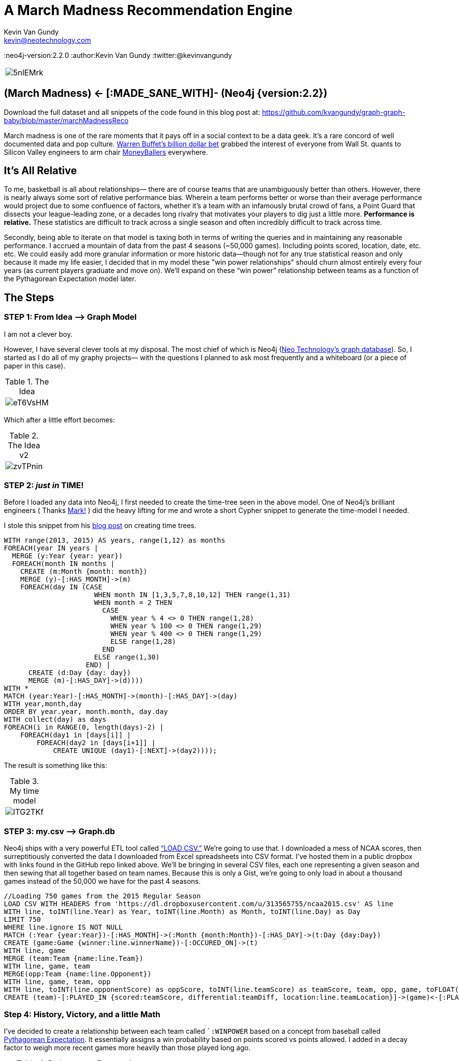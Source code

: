 = A March Madness Recommendation Engine
Kevin Van Gundy <kevin@neotechnology.com>
:neo4j-version:2.2.0
:author:Kevin Van Gundy
:twitter:@kevinvangundy

:toc:

[cols="1*", border="3"]
|===
a|image::http://i.imgur.com/5nlEMrk.jpg?1[align="center"]
|===

== (March Madness) <- [:MADE_SANE_WITH]- (Neo4j {version:2.2})

Download the full dataset and all snippets of the code found in this blog post at: https://github.com/kvangundy/graph-graph-baby/blob/master/marchMadnessReco

March madness is one of the rare moments that it pays off in a social context to be a data geek. It’s a rare concord of well documented data and pop culture.
http://www.ibtimes.com/billion-dollar-bracket-challenge-2015-why-warren-buffett-yahoo-wont-do-college-1846246[Warren Buffet’s billion dollar bet] grabbed the interest of everyone from Wall St. quants to Silicon Valley engineers to arm chair http://www.imdb.com/title/tt1210166/[MoneyBallers] everywhere.

== It’s All Relative

To me, basketball is all about relationships— there are of course teams that are unambiguously better than others.
However, there is nearly always some sort of relative performance bias.
Wherein a team performs better or worse than their average performance would project due to some confluence of factors, whether it’s a team with an infamously brutal crowd of fans, a Point Guard that dissects your league-leading zone, or a decades long rivalry that motivates your players to dig just a little more.
*Performance is relative.*
These statistics are difficult to track across a single season and often incredibly difficult to track across time.

Secondly, being able to iterate on that model is taxing both in terms of writing the queries and in maintaining any reasonable performance.
I accrued a mountain of data from the past 4 seasons (~50,000 games).
Including points scored, location, date, etc. etc.
We could easily add more granular information or more historic data--though not for any true statistical reason and only because it made my life easier, I decided that in my model these "win power relationships" should churn almost entirely every four years (as current players graduate and move on).
We’ll expand  on these “win power” relationship between teams as a function of the Pythagorean Expectation model later.

== The Steps

=== STEP 1: From Idea —> Graph Model

I am not a clever boy.

However, I have several clever tools at my disposal.
The most chief of which is Neo4j (https://neo4j.com[Neo Technology’s graph database]).
So, I started as I do all of my graphy projects— with the questions I planned to ask most frequently and a whiteboard (or a piece of paper in this case).

.The Idea
[cols="1*", border="3"]
|===
a|image::http://i.imgur.com/eT6VsHM.jpg?1[align="center"]
|===

Which after a little effort becomes:

.The Idea v2
[cols="1*", border="3"]
|===
a|image::http://i.imgur.com/zvTPnin.png[align="center"]
|===

=== STEP 2: _just in_ *TIME!*

Before I loaded any data into Neo4j, I first needed to create the time-tree seen in the above model.
One of Neo4j’s brilliant engineers ( Thanks https://twitter.com/markhneedham[Mark!] ) did the heavy lifting for me and wrote a short Cypher snippet to generate the time-model I needed.

I stole this snippet from his http://www.markhneedham.com/blog/2014/04/19/neo4j-cypher-creating-a-time-tree-down-to-the-day[blog post] on creating time trees.

[source, cypher]
----
WITH range(2013, 2015) AS years, range(1,12) as months
FOREACH(year IN years |
  MERGE (y:Year {year: year})
  FOREACH(month IN months |
    CREATE (m:Month {month: month})
    MERGE (y)-[:HAS_MONTH]->(m)
    FOREACH(day IN (CASE
                      WHEN month IN [1,3,5,7,8,10,12] THEN range(1,31)
                      WHEN month = 2 THEN
                        CASE
                          WHEN year % 4 <> 0 THEN range(1,28)
                          WHEN year % 100 <> 0 THEN range(1,29)
                          WHEN year % 400 <> 0 THEN range(1,29)
                          ELSE range(1,28)
                        END
                      ELSE range(1,30)
                    END) |
      CREATE (d:Day {day: day})
      MERGE (m)-[:HAS_DAY]->(d))))
WITH *
MATCH (year:Year)-[:HAS_MONTH]->(month)-[:HAS_DAY]->(day)
WITH year,month,day
ORDER BY year.year, month.month, day.day
WITH collect(day) as days
FOREACH(i in RANGE(0, length(days)-2) |
    FOREACH(day1 in [days[i]] |
        FOREACH(day2 in [days[i+1]] |
            CREATE UNIQUE (day1)-[:NEXT]->(day2))));
----

The result is something like this:

.My time model
[cols="1*", border="3"]
|===
a|image::http://i.imgur.com/lTG2TKf.png[align="center"]
|===

=== STEP 3: my.csv —> Graph.db

Neo4j ships with a very powerful ETL tool called http://neo4j.com/docs/stable/query-load-csv.html[“+LOAD CSV+.”]
We’re going to use that.
I downloaded a mess of NCAA scores, then surreptitiously converted the data I downloaded from Excel spreadsheets into CSV format.
I’ve hosted them in a public dropbox with links found in the GitHub repo linked above.
We’ll be bringing in several CSV files, each one representing a given season and then sewing that all together based on team names.
Because this is only a Gist, we're going to only load in about a thousand games instead of the 50,000 we have for the past 4 seasons.

[source, cypher]
----
//Loading 750 games from the 2015 Regular Season
LOAD CSV WITH HEADERS from 'https://dl.dropboxusercontent.com/u/313565755/ncaa2015.csv' AS line
WITH line, toINT(line.Year) as Year, toINT(line.Month) as Month, toINT(line.Day) as Day
LIMIT 750
WHERE line.ignore IS NOT NULL
MATCH (:Year {year:Year})-[:HAS_MONTH]->(:Month {month:Month})-[:HAS_DAY]->(t:Day {day:Day})
CREATE (game:Game {winner:line.winnerName})-[:OCCURED_ON]->(t)
WITH line, game
MERGE (team:Team {name:line.Team})
WITH line, game, team
MERGE(opp:Team {name:line.Opponent})
WITH line, game, team, opp
WITH line, toINT(line.opponentScore) as oppScore, toINT(line.teamScore) as teamScore, team, opp, game, toFLOAT(line.teamDiff) as teamDiff, toFLOAT(line.oppDiff) as oppDiff
CREATE (team)-[:PLAYED_IN {scored:teamScore, differential:teamDiff, location:line.teamLocation}]->(game)<-[:PLAYED_IN {scored:oppScore, differential:oppDiff, location:line.oppLocation}]-(opp);
----

=== Step 4: History, Victory, and a little Math

I’ve decided to create a relationship between each team called ``:WINPOWER` based on a concept from baseball called http://en.wikipedia.org/wiki/Pythagorean_expectation[Pythagorean Expectation].
It essentially assigns a win probability based on points scored vs points allowed.
I added in a decay factor to weigh more recent games more heavily than those played long ago.

.Pythagorean Expectation
[cols="1*", border="3"]
|===
a|image::http://upload.wikimedia.org/math/b/0/d/b0da4b28fff6eb1edcdc59da5cff7934.png[align="center"]
|===

[source, cypher]
----
//Assigning Pythagorean Expectation
MATCH (a:Team)-[aa:PLAYED_IN]->(game)<-[bb:PLAYED_IN]-(b:Team)
WITH toFloat(aa.scored*aa.scored) as team2, toFloat(bb.scored*bb.scored) as opp2, game, a,b
//
//Remember that Pythagorean Expectation is (points_scored^2 / (points scored^2 + points allowed^2))
//
WITH ((team2)/(team2+opp2)) as PyEx, game,a,b
//
// tying the game to the correct day in our time tree
MATCH (game)-[:OCCURED_ON]->(day)<-[:HAS_DAY]-(month)<-[:HAS_MONTH]-(year)
//
//setting March 15th to the day before the tournament and calculating how many days ago the last game was played
WITH (365*2015 + 2015 /4 - 2015 /100 + 2015 /400 + 15 + (153*3+8)/5) as dayBeforeTournament,
(365*(year.year) + (year.year)/4 - (year.year)/100 + (year.year)/400 + (day.day) + (153*(month.month)+8)/5) as oldYear, PyEx,a,b
//
//assuming that "win relevance" decays linearly over 4 years or how long any part of those same teams are playing against one another represented by "weight"
//
WITH ((4*365.25)-(dayBeforeTournament-oldYear))/(4*365.25) as weight, PyEx, a, b
//
//adding up all of the weights*pythagorean expectation for a current win probability
//
WITH SUM(weight*PyEx) as winPower, a, b
//creating a new relationship that stores a team's given probability of defeating another team as of March 15th
//
MERGE (a)-[w:WINPOWER]->(b)
SET w.winPower = winPower;
----

[cols="1*", border="3"]
|===
a|image::http://i.imgur.com/UBcDDF6.gif[align="center"]
|===
[source, cypher]

----
MATCH (a)-[w:WINPOWER]->(b)
RETURN a.name as Team_1, w.winPower as WINPOWER_Against, b.name as Team_2
ORDER BY w.winPower DESC
LIMIT 10;
----

// table

=== STEP 5: The Big Payout

Now this is the fun part, lets go through a few games to see if we can accurately predict will win.

=== GAME 1: Navy vs Michigan St.

[source, cypher]
----
//bracketmaker, bracketmaker, make me a billion
//
CREATE (g:SimulatedGame)
WITH g
MATCH (a:Team)-[x:WINPOWER]->(b:Team), (a)<-[y:WINPOWER]-(b)
WHERE a.name = 'Navy' AND b.name = 'Michigan St'
MERGE (a)-[:SIMULATED]->(g)<-[:SIMULATED]-(b)
WITH b,a,g,x,y,
CASE
WHEN x.winPower > y.winPower
THEN a.name
ELSE b.name
END AS winName
SET g.winner=winName
RETURN a.name as Team_1, x.winPower as Team1_WP, b.name as Team_2, y.winPower as Team2_WP,  g.winner as Winner_of_MatchUp;
----

//table

[source, cypher]
----
MATCH (a)-[:SIMULATED]->(g)<-[:SIMULATED]-(b)
WHERE a.name = 'Navy' AND b.name = 'Michigan St'
RETURN a, b, g;
----

//graph_result


Clearly we see that Michigan St. is the winner.

=== Game 2: Kentucky vs. UT Arlington

[source, cypher]
----
//bracketmaker, bracketmaker, make me a billion
//
MATCH (a)-[:PLAYED_IN]->(g:Game)<-[:PLAYED_IN]-(b)
WHERE a.name = 'Kentucky' AND b.name = 'UT Arlington'
RETURN a, g, b
----

//table

darn...no results, this means during our regular season Kentucky and UT Arlington haven't played each other (nor have they played each other in the past 4 years of NCAA Championships)

Well, why don't we just compare the teams they've both played previously and take either an average or a sum of their "win power scores."
For example, we can infer that if Kentucky always beats Michigan State and Michigan State always beats Hampton then most likely Kentucky is going to beat Hampton.
We can easily compare all mutual teams and how they fare against them and create a good guess as to who should win.*

*With the full dataset we can do this for the entirety of the Round of 64, however with the truncated "Graph Gist" dataset, I cherry picked an example to illustrate.

[source, cypher]
----
//What if they've never played each other?!
CREATE (g:SimulatedGame)
WITH g
MATCH (a:Team)-[aa:WINPOWER]->(intermediate:Team)<-[bb:WINPOWER]-(b:Team)
WHERE a.name = 'Kentucky' AND b.name = 'UT Arlington'
WITH g, a, aa, b, bb,
CASE
WHEN SUM(aa.winPower) > SUM(bb.winPower)
THEN a.name
ELSE b.name
END AS winName
SET g.winner=winName
WITH*
MERGE (a)-[:SIMULATED]->(g)<-[:SIMULATED]-(b)
WITH*
RETURN a.name as Team_1, sum(aa.winPower) as Team1_WP, b.name as Team_2, sum(bb.winPower) as Team2_WP, g.winner as Winner_of_MatchUp;
----

//table

== The End

[cols="1*", border="3"]
|===
a|image::http://cdn0.sbnation.com/imported_assets/1545119/Z2t3Hee_medium.gif[align="center"]
|===
[source, cypher]

== References

//console
